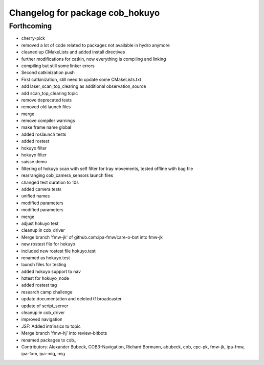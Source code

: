^^^^^^^^^^^^^^^^^^^^^^^^^^^^^^^^
Changelog for package cob_hokuyo
^^^^^^^^^^^^^^^^^^^^^^^^^^^^^^^^

Forthcoming
-----------
* cherry-pick
* removed a lot of code related to packages not available in hydro anymore
* cleaned up CMakeLists and added install directives
* further modifications for catkin, now everything is compiling and linking
* compiling but still some linker errors
* Second catkinization push
* First catkinization, still need to update some CMakeLists.txt
* add laser_scan_top_clearing as additional observation_source
* add scan_top_clearing topic
* remove deprecated tests
* removed old launch files
* merge
* remove compiler warnings
* make frame name global
* added roslaunch tests
* added rostest
* hokuyo filter
* hokuyo filter
* suisse demo
* filtering of hokuyo scan with self filter for tray movements, tested offline with bag file
* rearranging cob_camera_sensors launch files
* changed test duration to 10s
* added camera tests
* unified names
* modified parameters
* modified parameters
* merge
* adjust hokuyo test
* cleanup in cob_driver
* Merge branch 'fmw-jk' of github.com:ipa-fmw/care-o-bot into fmw-jk
* new rostest file for hokuyo
* included new rostest file hokuyo.test
* renamed as hokuyo.test
* launch files for testing
* added hokuyo support to nav
* hztest for hokuyo_node
* added rostest tag
* research camp challenge
* update documentation and deleted tf broadcaster
* update of script_server
* cleanup in cob_driver
* improved navigation
* JSF: Added intrinsics to topic
* Merge branch 'fmw-hj' into review-bitbots
* renamed packages to cob_
* Contributors: Alexander Bubeck, COB3-Navigation, Richard Bormann, abubeck, cob, cpc-pk, fmw-jk, ipa-fmw, ipa-fxm, ipa-mig, mig
